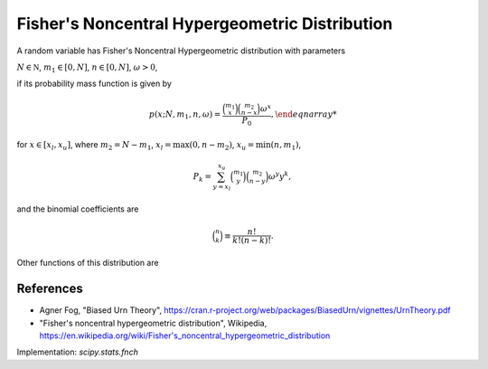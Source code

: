 
.. _discrete-fnch:

Fisher's Noncentral Hypergeometric Distribution
===============================================

A random variable has Fisher's Noncentral Hypergeometric distribution with
parameters

:math:`N \in {\mathbb N}`,
:math:`m_1 \in [0, N]`,
:math:`n \in [0, N]`,
:math:`\omega > 0`,

if its probability mass function is given by

.. math::

    p(x; N, m_1, n, \omega) = \frac{\binom{m_1}{x}\binom{m_2}{n-x}\omega^x}{P_0}, \end{eqnarray*}

for
:math:`x \in [x_l, x_u]`,
where
:math:`m_2 = N - m_1`,
:math:`x_l = \max(0, n - m_2)`,
:math:`x_u = \min(n, m_1)`,

.. math::

    P_k = \sum_{y=x_l}^{x_u} \binom{m_1}{y} \binom{m_2}{n-y} \omega^y y^k,

and the binomial coefficients are

.. math::

    \binom{n}{k} \equiv \frac{n!}{k! (n - k)!}.

Other functions of this distribution are

.. math::
   :nowrap:

    \begin{eqnarray*}
    \mu & = & \frac{P_0}{P_1},\\
    \mu_{2} & = & \frac{P_2}{P_0} - \left(\frac{P_1}{P_0}\right)^2,\\
    \end{eqnarray*}

References
----------
-  Agner Fog, "Biased Urn Theory", https://cran.r-project.org/web/packages/BiasedUrn/vignettes/UrnTheory.pdf
-  "Fisher's noncentral hypergeometric distribution", Wikipedia, https://en.wikipedia.org/wiki/Fisher's_noncentral_hypergeometric_distribution

Implementation: `scipy.stats.fnch`
